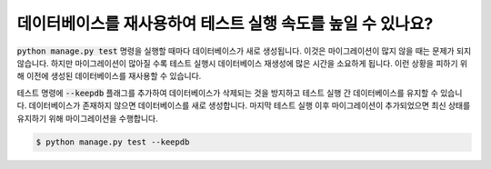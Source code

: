 데이터베이스를 재사용하여 테스트 실행 속도를 높일 수 있나요?
============================================================================================

:code:`python manage.py test` 명령을 실행할 때마다 데이터베이스가 새로 생성됩니다. 이것은 마이그레이션이 많지 않을 때는 문제가 되지 않습니다. 하지만 마이그레이션이 많아질 수록 테스트 실행시 데이터베이스 재생성에 많은 시간을 소요하게 됩니다. 이런 상황을 피하기 위해 이전에 생성된 데이터베이스를 재사용할 수 있습니다.

테스트 명령에 :code:`--keepdb` 플래그를 추가하여 데이터베이스가 삭제되는 것을 방지하고 테스트 실행 간 데이터베이스를 유지할 수 있습니다.
데이터베이스가 존재하지 않으면 데이터베이스를 새로 생성합니다. 마지막 테스트 실행 이후 마이그레이션이 추가되었으면 최신 상태를 유지하기 위해 마이그레이션을 수행합니다.

.. code-block:: bash

    $ python manage.py test --keepdb
